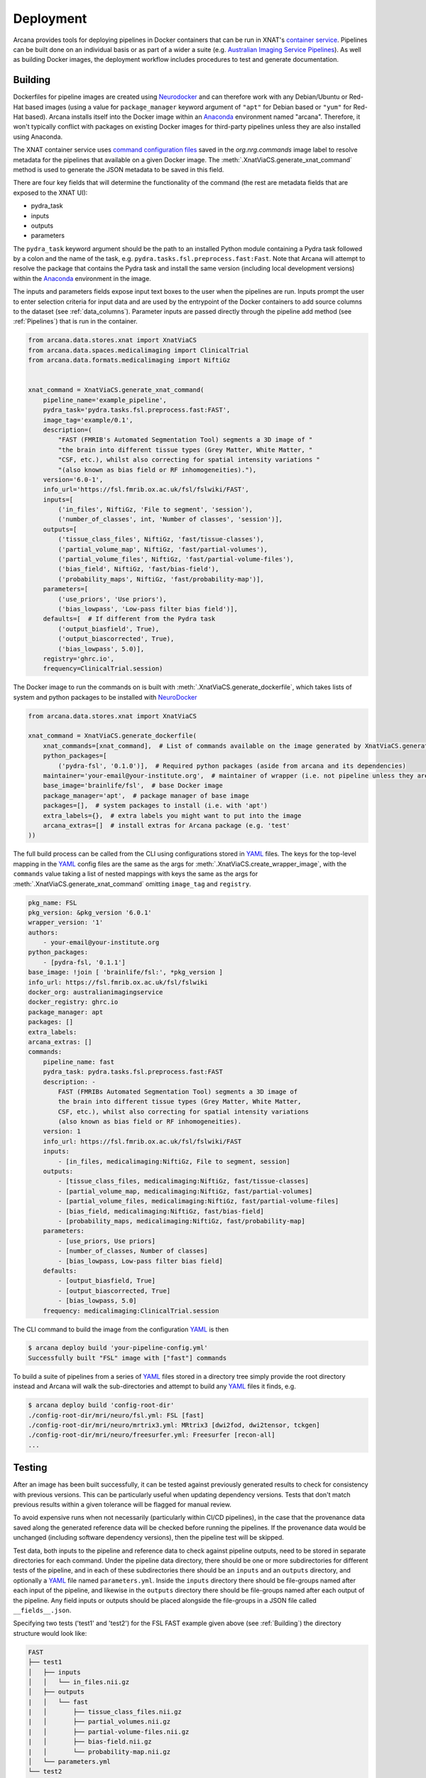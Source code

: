 Deployment
==========

Arcana provides tools for deploying pipelines in Docker containers
that can be run in XNAT's `container service <https://wiki.xnat.org/container-service/>`_. Pipelines
can be built done on an individual basis or as part of a wider a suite (e.g.
`Australian Imaging Service Pipelines <https://github.com/australian-imaging-service/pipelines-core>`_).
As well as building Docker images, the deployment workflow includes
procedures to test and generate documentation.

Building
--------

Dockerfiles for pipeline images are created using Neurodocker_
and can therefore work with any Debian/Ubuntu or Red-Hat based images
(using a value for ``package_manager`` keyword argument of ``"apt"`` for
Debian based or ``"yum"`` for Red-Hat based). Arcana installs itself into the Docker image
within an Anaconda_ environment named "arcana". Therefore, it won't typically
conflict with packages on existing Docker images for third-party pipelines
unless they are also installed using Anaconda.

The XNAT container service uses `command configuration files <https://wiki.xnat.org/container-service/command-resolution-122978876.html>`_
saved in the `org.nrg.commands` image label to resolve metadata for the pipelines
that available on a given Docker image. The :meth:`.XnatViaCS.generate_xnat_command`
method is used to generate the JSON metadata to be saved in this field.

There are four key fields that will determine the functionality of the command
(the rest are metadata fields that are exposed to the XNAT UI):

* pydra_task
* inputs
* outputs
* parameters 

The ``pydra_task`` keyword argument should be the path to an installed
Python module containing a Pydra task followed by a colon and the name of
the task, e.g. ``pydra.tasks.fsl.preprocess.fast:Fast``. Note that Arcana
will attempt to resolve the package that contains the Pydra task and install the
same version (including local development versions) within the Anaconda_ environment
in the image.

The inputs and parameters fields expose input text boxes to the user when
the pipelines are run. Inputs prompt the user to enter selection criteria for
input data and are used by the entrypoint of the Docker containers to add
source columns to the dataset (see :ref:`data_columns`). Parameter inputs are
passed directly through the pipeline add method (see :ref:`Pipelines`) that
is run in the container.

.. code-block:: python

    from arcana.data.stores.xnat import XnatViaCS
    from arcana.data.spaces.medicalimaging import ClinicalTrial
    from arcana.data.formats.medicalimaging import NiftiGz


    xnat_command = XnatViaCS.generate_xnat_command(
        pipeline_name='example_pipeline',
        pydra_task='pydra.tasks.fsl.preprocess.fast:FAST',
        image_tag='example/0.1',
        description=(
            "FAST (FMRIB's Automated Segmentation Tool) segments a 3D image of "
            "the brain into different tissue types (Grey Matter, White Matter, "
            "CSF, etc.), whilst also correcting for spatial intensity variations "
            "(also known as bias field or RF inhomogeneities)."),
        version='6.0-1',
        info_url='https://fsl.fmrib.ox.ac.uk/fsl/fslwiki/FAST',
        inputs=[
            ('in_files', NiftiGz, 'File to segment', 'session'),
            ('number_of_classes', int, 'Number of classes', 'session')],
        outputs=[
            ('tissue_class_files', NiftiGz, 'fast/tissue-classes'),
            ('partial_volume_map', NiftiGz, 'fast/partial-volumes'),
            ('partial_volume_files', NiftiGz, 'fast/partial-volume-files'),
            ('bias_field', NiftiGz, 'fast/bias-field'),
            ('probability_maps', NiftiGz, 'fast/probability-map')],
        parameters=[
            ('use_priors', 'Use priors'),
            ('bias_lowpass', 'Low-pass filter bias field')],
        defaults=[  # If different from the Pydra task
            ('output_biasfield', True),
            ('output_biascorrected', True),
            ('bias_lowpass', 5.0)],
        registry='ghrc.io',
        frequency=ClinicalTrial.session)

The Docker image to run the commands on is built with :meth:`.XnatViaCS.generate_dockerfile`,
which takes lists of system and python packages to be installed with NeuroDocker_

.. code-block:: python

    from arcana.data.stores.xnat import XnatViaCS

    xnat_command = XnatViaCS.generate_dockerfile(
        xnat_commands=[xnat_command],  # List of commands available on the image generated by XnatViaCS.generate_xnat_command()
        python_packages=[
            ('pydra-fsl', '0.1.0')],  # Required python packages (aside from arcana and its dependencies)
        maintainer='your-email@your-institute.org',  # maintainer of wrapper (i.e. not pipeline unless they are the same)
        base_image='brainlife/fsl',  # base Docker image
        package_manager='apt',  # package manager of base image
        packages=[],  # system packages to install (i.e. with 'apt')
        extra_labels={},  # extra labels you might want to put into the image
        arcana_extras=[]  # install extras for Arcana package (e.g. 'test'
    ))

The full build process can be called from the CLI using configurations stored
in YAML_ files. The keys for the top-level mapping in the YAML_ config files
are the same as the args for :meth:`.XnatViaCS.create_wrapper_image`, with the
``commands`` value taking a list of nested mappings with keys the same as the
args for :meth:`.XnatViaCS.generate_xnat_command` omitting ``image_tag`` and
``registry``.

.. code-block:: yaml

    pkg_name: FSL
    pkg_version: &pkg_version '6.0.1'
    wrapper_version: '1'
    authors:
        - your-email@your-institute.org
    python_packages:
        - [pydra-fsl, '0.1.1']
    base_image: !join [ 'brainlife/fsl:', *pkg_version ]
    info_url: https://fsl.fmrib.ox.ac.uk/fsl/fslwiki
    docker_org: australianimagingservice
    docker_registry: ghrc.io
    package_manager: apt
    packages: []
    extra_labels:
    arcana_extras: []
    commands:
        pipeline_name: fast
        pydra_task: pydra.tasks.fsl.preprocess.fast:FAST
        description: -
            FAST (FMRIBs Automated Segmentation Tool) segments a 3D image of 
            the brain into different tissue types (Grey Matter, White Matter, 
            CSF, etc.), whilst also correcting for spatial intensity variations 
            (also known as bias field or RF inhomogeneities).
        version: 1
        info_url: https://fsl.fmrib.ox.ac.uk/fsl/fslwiki/FAST
        inputs:
            - [in_files, medicalimaging:NiftiGz, File to segment, session]
        outputs:
            - [tissue_class_files, medicalimaging:NiftiGz, fast/tissue-classes]
            - [partial_volume_map, medicalimaging:NiftiGz, fast/partial-volumes]
            - [partial_volume_files, medicalimaging:NiftiGz, fast/partial-volume-files]
            - [bias_field, medicalimaging:NiftiGz, fast/bias-field]
            - [probability_maps, medicalimaging:NiftiGz, fast/probability-map]
        parameters:
            - [use_priors, Use priors]
            - [number_of_classes, Number of classes]
            - [bias_lowpass, Low-pass filter bias field]
        defaults:
            - [output_biasfield, True]
            - [output_biascorrected, True]
            - [bias_lowpass, 5.0]
        frequency: medicalimaging:ClinicalTrial.session

The CLI command to build the image from the configuration YAML_ is then

.. code-block:: console

    $ arcana deploy build 'your-pipeline-config.yml'
    Successfully built "FSL" image with ["fast"] commands

To build a suite of pipelines from a series of YAML_ files stored in a directory tree
simply provide the root directory instead and Arcana will walk the sub-directories
and attempt to build any YAML_ files it finds, e.g.

.. code-block:: console

    $ arcana deploy build 'config-root-dir'
    ./config-root-dir/mri/neuro/fsl.yml: FSL [fast]
    ./config-root-dir/mri/neuro/mrtrix3.yml: MRtrix3 [dwi2fod, dwi2tensor, tckgen]
    ./config-root-dir/mri/neuro/freesurfer.yml: Freesurfer [recon-all]
    ...


Testing
-------

After an image has been built successfully, it can be tested against previously
generated results to check for consistency with previous versions. This can be
particularly useful when updating dependency versions. Tests that don't match
previous results within a given tolerance will be flagged for manual review.

To avoid expensive runs when not necessarily (particularly within CI/CD
pipelines), in the case that the provenance data saved along the generated
reference data will be checked before running the pipelines. If the provenance
data would be unchanged (including software dependency versions), then the
pipeline test will be skipped.

Test data, both inputs to the pipeline and reference data to check against
pipeline outputs, need to be stored in separate directories for each command.
Under the pipeline data directory, there should be one or more subdirectories
for different tests of the pipeline, and in each of these subdirectories there
should be an ``inputs`` and an ``outputs`` directory, and optionally a YAML_
file named ``parameters.yml``. Inside the ``inputs`` directory there should be
file-groups named after each input of the pipeline, and likewise in the
``outputs`` directory there should be file-groups named after each output
of the pipeline. Any field inputs or outputs should be placed alongside the
file-groups in a JSON file called ``__fields__.json``.

Specifying two tests ('test1' and 'test2') for the FSL FAST example given above
(see :ref:`Building`) the directory structure would look like:

.. code-block::

     FAST
     ├── test1
     │   ├── inputs
     │   │   └── in_files.nii.gz
     │   ├── outputs
     |   │   └── fast
     |   │       ├── tissue_class_files.nii.gz
     |   │       ├── partial_volumes.nii.gz
     |   │       ├── partial-volume-files.nii.gz
     |   │       ├── bias-field.nii.gz
     |   │       └── probability-map.nii.gz
     │   └── parameters.yml
     └── test2
         ├── inputs
         │   └── in_files.nii.gz
         ├── outputs
         │   └── fast
         │       ├── tissue_class_files.nii.gz
         │       ├── partial_volumes.nii.gz
         │       ├── partial-volume-files.nii.gz
         │       ├── bias-field.nii.gz
         │       └── probability-map.nii.gz
         └── parameters.yml

To run a test via the CLI point the test command to the YAML_ configuration
file and the data directory containing the test data, e.g.

.. code-block:: console
    
    $ arcana deploy test ./fast.yml ./fast-data
    Pipeline test 'test1' ran successfully and outputs matched saved
    Pipeline test 'test2' ran successfully and outputs matched saved

To run tests over a suite of image configurations in a directory containing a
number of YAML_ configuration files (i.e. same as building) simply provide the
directory to ``arcana deploy test`` instead of the path to the YAML_ config
file and supply a directory tree containing the test data, with matching
sub-directory structure to the configuration dir. For example, given the following
directory structure for the configuration files

.. code-block::

    mri
    └── neuro
        ├── fsl.yml
        ├── mrtrix3.yml
        ...

The test data should be laid out like

.. code-block::

    mri-data
    └── neuro
        ├── fsl
        │   └── fast
        |       ├── test1
        |       │   ├── inputs
        |       │   │   └── in_files.nii.gz
        |       │   ├── outputs
        |       |   │   └── fast
        |       |   │       ├── tissue_class_files.nii.gz
        |       |   │       ├── partial_volumes.nii.gz
        |       |   │       ├── partial-volume-files.nii.gz
        |       |   │       ├── bias-field.nii.gz
        |       |   │       └── probability-map.nii.gz
        |       │   └── parameters.yml
        |       └── test2
        |           ├── inputs
        |           │   └── in_files.nii.gz
        |           ├── outputs
        |           │   └── fast
        |           │       ├── tissue_class_files.nii.gz
        |           │       ├── partial_volumes.nii.gz
        |           │       ├── partial-volume-files.nii.gz
        |           │       ├── bias-field.nii.gz
        |           │       └── probability-map.nii.gz
        |           └── parameters.yml
        └── mrtrix3
            ├── dwi2fod
            |   ├── test1
            |   |   ├── inputs
        ...

Like in the case of a single YAML_ configuration file, the CLI command to test
a suite of image/command configurations is.

.. code-block:: console
    
    $ arcana deploy test ./mri ./mri-data --output test-results.json
    ...E..F..

While not strictly necessary, it is strongly advised to store test data alongside
image/command configurations inside some kind of version control. However, storing
large files inside vanilla Git repositories is **not recommended**, therefore, you
will probably want to use one of the extensions designed for dealing with large
files:

* `git-lfs <https://git-lfs.github.com/>`_ - integrates with GitHub but GitHub requires you to pay for storage/egest
* `git-annex <https://git-annex.branchable.com/>`_ - complicated to set up and use, even for experienced Git users, but much more flexible in your storage options.


Autodocs
--------

Documentation can be automatically generated using from the
pipeline configuration YAML_ files (see :ref:`Building`) using

.. code-block:: console
    
    $ arcana deploy docs <path-to-yaml-or-directory> <docs-output-dir>

Generated HTML documents will be placed in the output dir, with pipelines
organised hierarchically to match the structure of the source directory.


.. _Anaconda: https://www.anaconda.com/
.. _Neurodocker: https://github.com/ReproNim/neurodocker
.. _YAML: https://yaml.org
